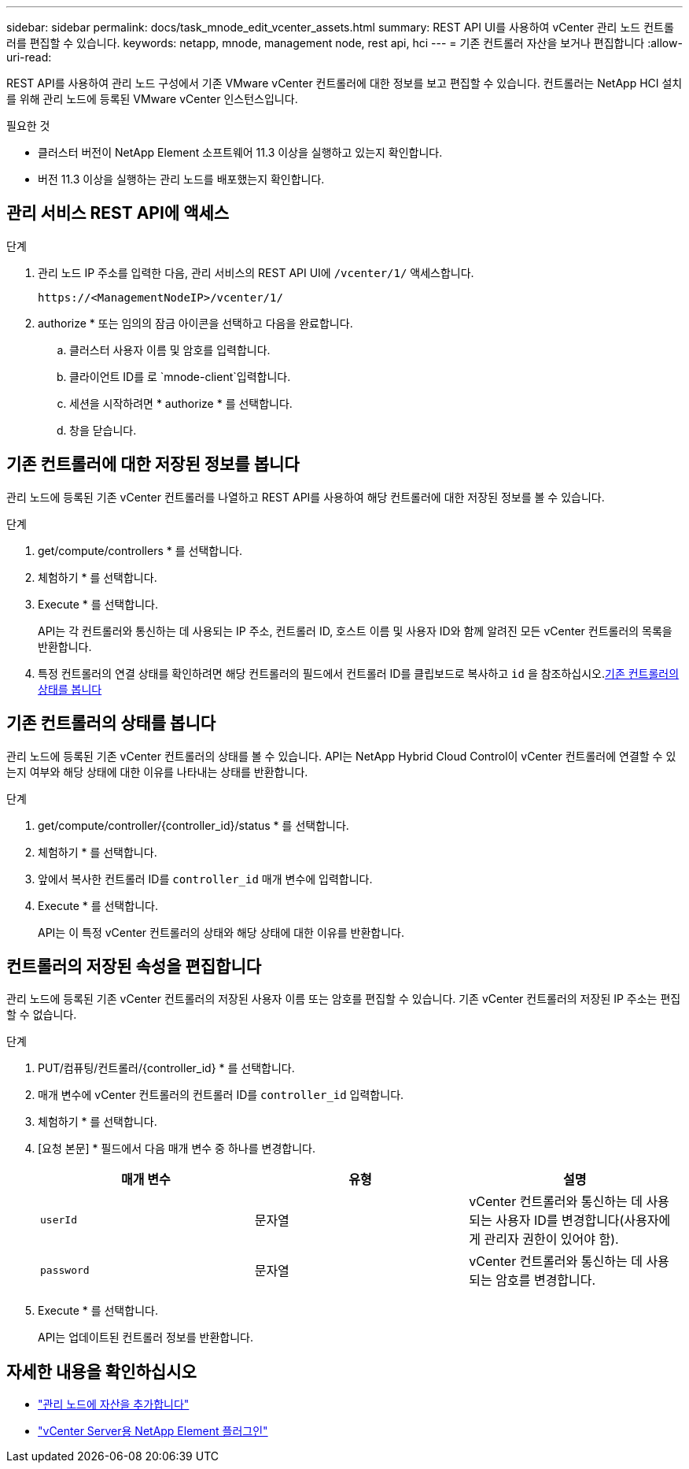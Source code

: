 ---
sidebar: sidebar 
permalink: docs/task_mnode_edit_vcenter_assets.html 
summary: REST API UI를 사용하여 vCenter 관리 노드 컨트롤러를 편집할 수 있습니다. 
keywords: netapp, mnode, management node, rest api, hci 
---
= 기존 컨트롤러 자산을 보거나 편집합니다
:allow-uri-read: 


[role="lead"]
REST API를 사용하여 관리 노드 구성에서 기존 VMware vCenter 컨트롤러에 대한 정보를 보고 편집할 수 있습니다. 컨트롤러는 NetApp HCI 설치를 위해 관리 노드에 등록된 VMware vCenter 인스턴스입니다.

.필요한 것
* 클러스터 버전이 NetApp Element 소프트웨어 11.3 이상을 실행하고 있는지 확인합니다.
* 버전 11.3 이상을 실행하는 관리 노드를 배포했는지 확인합니다.




== 관리 서비스 REST API에 액세스

.단계
. 관리 노드 IP 주소를 입력한 다음, 관리 서비스의 REST API UI에 `/vcenter/1/` 액세스합니다.
+
[listing]
----
https://<ManagementNodeIP>/vcenter/1/
----
. authorize * 또는 임의의 잠금 아이콘을 선택하고 다음을 완료합니다.
+
.. 클러스터 사용자 이름 및 암호를 입력합니다.
.. 클라이언트 ID를 로 `mnode-client`입력합니다.
.. 세션을 시작하려면 * authorize * 를 선택합니다.
.. 창을 닫습니다.






== 기존 컨트롤러에 대한 저장된 정보를 봅니다

관리 노드에 등록된 기존 vCenter 컨트롤러를 나열하고 REST API를 사용하여 해당 컨트롤러에 대한 저장된 정보를 볼 수 있습니다.

.단계
. get/compute/controllers * 를 선택합니다.
. 체험하기 * 를 선택합니다.
. Execute * 를 선택합니다.
+
API는 각 컨트롤러와 통신하는 데 사용되는 IP 주소, 컨트롤러 ID, 호스트 이름 및 사용자 ID와 함께 알려진 모든 vCenter 컨트롤러의 목록을 반환합니다.

. 특정 컨트롤러의 연결 상태를 확인하려면 해당 컨트롤러의 필드에서 컨트롤러 ID를 클립보드로 복사하고 `id` 을 참조하십시오.<<기존 컨트롤러의 상태를 봅니다>>




== 기존 컨트롤러의 상태를 봅니다

관리 노드에 등록된 기존 vCenter 컨트롤러의 상태를 볼 수 있습니다. API는 NetApp Hybrid Cloud Control이 vCenter 컨트롤러에 연결할 수 있는지 여부와 해당 상태에 대한 이유를 나타내는 상태를 반환합니다.

.단계
. get/compute/controller/{controller_id}/status * 를 선택합니다.
. 체험하기 * 를 선택합니다.
. 앞에서 복사한 컨트롤러 ID를 `controller_id` 매개 변수에 입력합니다.
. Execute * 를 선택합니다.
+
API는 이 특정 vCenter 컨트롤러의 상태와 해당 상태에 대한 이유를 반환합니다.





== 컨트롤러의 저장된 속성을 편집합니다

관리 노드에 등록된 기존 vCenter 컨트롤러의 저장된 사용자 이름 또는 암호를 편집할 수 있습니다. 기존 vCenter 컨트롤러의 저장된 IP 주소는 편집할 수 없습니다.

.단계
. PUT/컴퓨팅/컨트롤러/{controller_id} * 를 선택합니다.
. 매개 변수에 vCenter 컨트롤러의 컨트롤러 ID를 `controller_id` 입력합니다.
. 체험하기 * 를 선택합니다.
. [요청 본문] * 필드에서 다음 매개 변수 중 하나를 변경합니다.
+
|===
| 매개 변수 | 유형 | 설명 


| `userId` | 문자열 | vCenter 컨트롤러와 통신하는 데 사용되는 사용자 ID를 변경합니다(사용자에게 관리자 권한이 있어야 함). 


| `password` | 문자열 | vCenter 컨트롤러와 통신하는 데 사용되는 암호를 변경합니다. 
|===
. Execute * 를 선택합니다.
+
API는 업데이트된 컨트롤러 정보를 반환합니다.



[discrete]
== 자세한 내용을 확인하십시오

* link:task_mnode_add_assets.html["관리 노드에 자산을 추가합니다"]
* https://docs.netapp.com/us-en/vcp/index.html["vCenter Server용 NetApp Element 플러그인"^]

